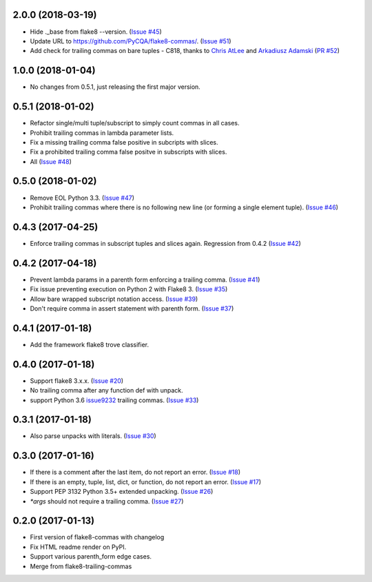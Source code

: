 2.0.0 (2018-03-19)
------------------

- Hide ._base from flake8 --version.
  (`Issue #45 <https://github.com/PyCQA/flake8-commas/issue/45>`_)
- Update URL to https://github.com/PyCQA/flake8-commas/.
  (`Issue #51 <https://github.com/PyCQA/flake8-commas/pull/51>`_)
- Add check for trailing commas on bare tuples - C818, thanks to
  `Chris AtLee <https://github.com/catlee>`_ and
  `Arkadiusz Adamski <https://github.com/ar4s/flake8_tuple>`_
  (`PR #52 <https://github.com/PyCQA/flake8-commas/pull/52>`_)


1.0.0 (2018-01-04)
------------------

- No changes from 0.5.1, just releasing the first major version.


0.5.1 (2018-01-02)
------------------

- Refactor single/multi tuple/subscript to simply count commas in all cases.
- Prohibit trailing commas in lambda parameter lists.
- Fix a missing trailing comma false positive in subcripts with slices.
- Fix a prohibited trailing comma false positve in subscripts with slices.
- All (`Issue #48 <https://github.com/flake8-commas/flake8-commas/pull/48>`_)


0.5.0 (2018-01-02)
------------------

- Remove EOL Python 3.3.
  (`Issue #47 <https://github.com/flake8-commas/flake8-commas/pull/47>`_)
- Prohibit trailing commas where there is no following new line
  (or forming a single element tuple).
  (`Issue #46 <https://github.com/flake8-commas/flake8-commas/pull/46>`_)


0.4.3 (2017-04-25)
------------------

- Enforce trailing commas in subscript tuples and slices again.
  Regression from 0.4.2
  (`Issue #42 <https://github.com/flake8-commas/flake8-commas/pull/42>`_)


0.4.2 (2017-04-18)
------------------

- Prevent lambda params in a parenth form enforcing a trailing comma.
  (`Issue #41 <https://github.com/flake8-commas/flake8-commas/pull/41>`_)
- Fix issue preventing execution on Python 2 with Flake8 3.
  (`Issue #35 <https://github.com/flake8-commas/flake8-commas/issues/35>`_)
- Allow bare wrapped subscript notation access.
  (`Issue #39 <https://github.com/flake8-commas/flake8-commas/pull/39>`_)
- Don't require comma in assert statement with parenth form.
  (`Issue #37 <https://github.com/flake8-commas/flake8-commas/pull/37>`_)


0.4.1 (2017-01-18)
------------------

- Add the framework flake8 trove classifier.


0.4.0 (2017-01-18)
------------------

- Support flake8 3.x.x.
  (`Issue #20 <https://github.com/flake8-commas/flake8-commas/issue/20>`_)
- No trailing comma after any function def with unpack.
- support Python 3.6 `issue9232 <https://bugs.python.org/issue9232>`_
  trailing commas.
  (`Issue #33 <https://github.com/flake8-commas/flake8-commas/pull/33>`_)


0.3.1 (2017-01-18)
------------------

- Also parse unpacks with literals.
  (`Issue #30 <https://github.com/flake8-commas/flake8-commas/issue/30>`_)


0.3.0 (2017-01-16)
------------------

- If there is a comment after the last item, do not report an error.
  (`Issue #18 <https://github.com/flake8-commas/flake8-commas/issue/18>`_)
- If there is an empty, tuple, list, dict, or function, do not report an error.
  (`Issue #17 <https://github.com/flake8-commas/flake8-commas/issue/17>`_)
- Support PEP 3132 Python 3.5+ extended unpacking.
  (`Issue #26 <https://github.com/flake8-commas/flake8-commas/issue/26>`_)
- `*args` should not require a trailing comma.
  (`Issue #27 <https://github.com/flake8-commas/flake8-commas/issue/27>`_)


0.2.0 (2017-01-13)
------------------

- First version of flake8-commas with changelog
- Fix HTML readme render on PyPI.
- Support various parenth_form edge cases.
- Merge from flake8-trailing-commas
